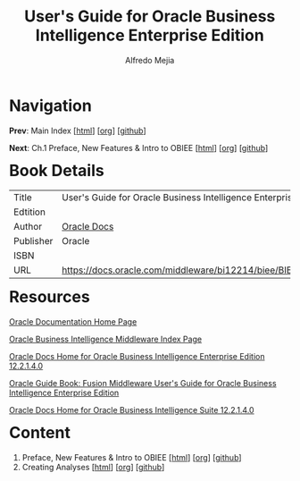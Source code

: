#+title: User's Guide for Oracle Business Intelligence Enterprise Edition
#+author: Alfredo Mejia
#+options: num:nil html-postamble:nil
#+html_head: <link rel="stylesheet" type="text/css" href="../scratch/bulma/bulma.css" /> <style>body {margin: 5%} h1,h2,h3,h4,h5,h6 {margin-top: 3%}</style>

* Navigation
*Prev*: Main Index [[[file:../index.html][html]]] [[[file:../index.org][org]]] [[[https://github.com/alfredo-mejia/notes/tree/main][github]]]

*Next*: Ch.1 Preface, New Features & Intro to OBIEE [[[file:./001.Preface, New Features & Intro to OBIEE/001.000.Notes.html][html]]] [[[file:./001.Preface, New Features & Intro to OBIEE/001.000.Notes.org][org]]] [[[https://github.com/alfredo-mejia/notes/tree/main/User's%20Guide%20for%20Oracle%20Business%20Intelligence%20Enterprise%20Edition/001.Preface%2C%20New%20Features%20%26%20Intro%20to%20OBIEE][github]]]

* Book Details
| Title     | User's Guide for Oracle Business Intelligence Enterprise Edition |
| Edtition  |                                                                  |
| Author    | [[https://docs.oracle.com/en/][Oracle Docs]]                                                      |
| Publisher | Oracle                                                           |
| ISBN      |                                                                  |
| URL       | https://docs.oracle.com/middleware/bi12214/biee/BIEUG/toc.htm    |

* Resources
[[https://docs.oracle.com/en/][Oracle Documentation Home Page]]

[[https://docs.oracle.com/en/middleware/bi/index.html][Oracle Business Intelligence Middleware Index Page]]

[[https://docs.oracle.com/middleware/bi12214/biee/docs.htm][Oracle Docs Home for Oracle Business Intelligence Enterprise Edition 12.2.1.4.0]]

[[https://docs.oracle.com/middleware/bi12214/biee/BIEUG/toc.htm][Oracle Guide Book: Fusion Middleware User's Guide for Oracle Business Intelligence Enterprise Edition]]

[[https://docs.oracle.com/middleware/bi12214/bisuite/index.html][Oracle Docs Home for Oracle Business Intelligence Suite 12.2.1.4.0]]

* Content
1. Preface, New Features & Intro to OBIEE [[[file:./001.Preface, New Features & Intro to OBIEE/001.000.Notes.html][html]]] [[[file:./001.Preface, New Features & Intro to OBIEE/001.000.Notes.org][org]]] [[[https://github.com/alfredo-mejia/notes/tree/main/User's%20Guide%20for%20Oracle%20Business%20Intelligence%20Enterprise%20Edition/001.Preface%2C%20New%20Features%20%26%20Intro%20to%20OBIEE][github]]]
2. Creating Analyses [[[file:./002.Creating Analyses/002.000.Notes.html][html]]] [[[file:./002.Creating Analyses/002.000.Notes.org][org]]] [[[https://github.com/alfredo-mejia/notes/tree/main/User's%20Guide%20for%20Oracle%20Business%20Intelligence%20Enterprise%20Edition/002.Creating%20Analyses][github]]]

